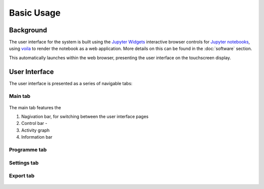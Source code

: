Basic Usage
===========

.. _web_app:

Background
------------

The user interface for the system is built using the `Jupyter Widgets <https://ipywidgets.readthedocs.io/en/stable/>`_ 
interactive browser controls for `Jupyter notebooks <https://jupyter.org/>`_, using `voila <https://voila.readthedocs.io/en/stable/index.html>`_
to render the notebook as a web application. More details on this can be found in the :doc:`software` section.

This automatically launches within the web browser, presenting the user interface on the touchscreen display.

.. _web_interface:

User Interface
--------------

The user interface is presented as a series of navigable tabs:

.. jupyter-execute::
    :hide-code:

    import os
    import sys

    ROOT_DIR = os.path.abspath('../')
    WEBAPP_PATH = ROOT_DIR + '/src/dashboard/'
    sys.path.insert(0, WEBAPP_PATH)

    from app import *


.. _web_interface_main:

Main tab
^^^^^^^^

.. figure:: ../images/UserInterfaceMainHighlight.png
   :align: center
   :scale: 50%
   :alt: Web app interface

The main tab features the 

1. Nagivation bar, for switching between the user interface pages
2. Control bar - 
3. Activity graph
4. Information bar

Programme tab
^^^^^^^^^^^^^

.. figure:: ../images/UserInterfaceProgramme.png
   :align: center
   :scale: 50%
   :alt: Web app interface

Settings tab
^^^^^^^^^^^^

.. figure:: ../images/UserInterfaceSettings.png
   :align: center
   :scale: 50%
   :alt: Web app interface

Export tab
^^^^^^^^^^

.. figure:: ../images/UserInterfaceExport.png
   :align: center
   :scale: 50%
   :alt: Web app interface



..
   Creating recipes
   ----------------
   
   To retrieve a list of random ingredients,
   you can use the ``lumache.get_random_ingredients()`` function:
   
   .. autofunction:: lumache.get_random_ingredients
   
   The ``kind`` parameter should be either ``"meat"``, ``"fish"``,
   or ``"veggies"``. Otherwise, :autofunction`lumache.get_random_ingredients`
   will raise an exception.
   
   .. autoexception:: lumache.InvalidKindError
   
   >>> import lumache
   >>> lumache.get_random_ingredients()
   ['shells', 'gorgonzola', 'parsley']